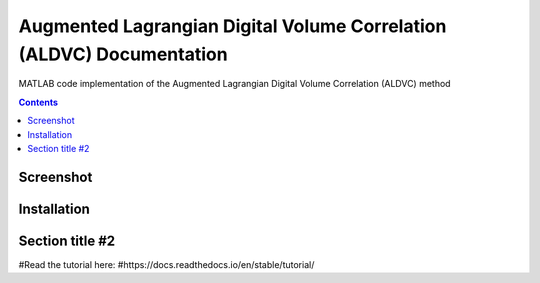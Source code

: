 Augmented Lagrangian Digital Volume Correlation (ALDVC) Documentation
=======================================

MATLAB code implementation of the Augmented Lagrangian Digital Volume Correlation (ALDVC) method

.. contents::

Screenshot 
----------

.. image:: screenshots/screenshot.png

Installation 
------------

Section title #2
-----------





#Read the tutorial here:
#https://docs.readthedocs.io/en/stable/tutorial/

